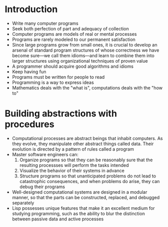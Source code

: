 *  Introduction
- Write many computer programs
- Seek both perfection of part and adequacy of collection
- Computer programs are models of real or mental processes
- Programs are rarely modeled to our permanent satisfaction
- Since large programs grow from small ones, it is crucial to develop an arsenal of standard program structures of whose correctness we have become sure—we call them idioms—and learn to combine them into larger structures using organizational techniques of proven value
- A programmer should acquire good algorithms and idioms
- Keep having fun
- Programs must be written for people to read
- Programming is a way to express ideas
- Mathematics deals with the "what is", computations deals with the "how to"
* Building abstractions with procedures
- Computational processes are abstract beings that inhabit computers. As they evolve, they manipulate other abstract things called data. Their evolution is directed by a pattern of rules called a program
- Master software engineers can:
  1. Organize programs so that they can be reasonably sure that the resulting processses will perform the tasks intended
  2. Visualize the behavior of their systems in advance
  3. Structure programs so that unanticipated problems do not lead to catastrophic consequences, and when problems do arise, they can debug their programs
- Well-designed computational systems are designed in a modular manner, so that the parts can be constructed, replaced, and debugged separately
- Lisp possesses unique features that make it an excellent medium for studying programming, such as the ability to blur the distinction between passive data and active processes
